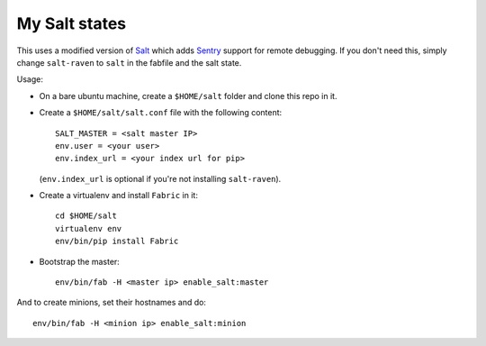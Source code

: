 My Salt states
==============

This uses a modified version of `Salt`_ which adds `Sentry`_ support for
remote debugging. If you don't need this, simply change ``salt-raven`` to
``salt`` in the fabfile and the salt state.

.. _Salt: http://saltstack.org/
.. _Sentry: http://sentry.readthedocs.org/

Usage:

* On a bare ubuntu machine, create a ``$HOME/salt`` folder and clone this repo
  in it.

* Create a ``$HOME/salt/salt.conf`` file with the following content::

      SALT_MASTER = <salt master IP>
      env.user = <your user>
      env.index_url = <your index url for pip>

  (``env.index_url`` is optional if you're not installing ``salt-raven``).

* Create a virtualenv and install ``Fabric`` in it::

      cd $HOME/salt
      virtualenv env
      env/bin/pip install Fabric

* Bootstrap the master::

      env/bin/fab -H <master ip> enable_salt:master

And to create minions, set their hostnames and do::

    env/bin/fab -H <minion ip> enable_salt:minion
